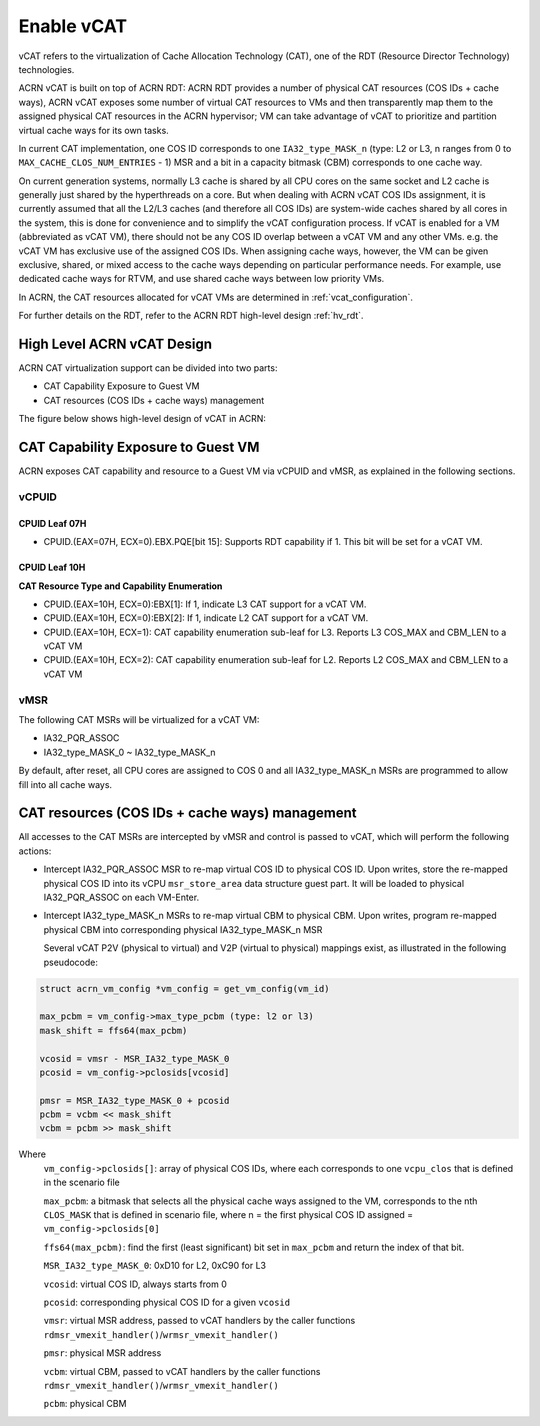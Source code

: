 .. _hv_vcat:

Enable vCAT
###########

vCAT refers to the virtualization of Cache Allocation Technology (CAT), one of the
RDT (Resource Director Technology) technologies.

ACRN vCAT is built on top of ACRN RDT: ACRN RDT provides a number of physical CAT resources
(COS IDs + cache ways), ACRN vCAT exposes some number of virtual CAT resources to VMs
and then transparently map them to the assigned physical CAT resources in the ACRN hypervisor;
VM can take advantage of vCAT to prioritize and partition virtual cache ways for its own tasks.

In current CAT implementation, one COS ID corresponds to one ``IA32_type_MASK_n`` (type: L2 or L3,
n ranges from 0 to ``MAX_CACHE_CLOS_NUM_ENTRIES`` - 1) MSR and a bit in a capacity bitmask (CBM)
corresponds to one cache way.

On current generation systems, normally L3 cache is shared by all CPU cores on the same socket and
L2 cache is generally just shared by the hyperthreads on a core. But when dealing with ACRN
vCAT COS IDs assignment, it is currently assumed that all the L2/L3 caches (and therefore all COS IDs)
are system-wide caches shared by all cores in the system, this is done for convenience and to simplify
the vCAT configuration process. If vCAT is enabled for a VM (abbreviated as vCAT VM), there should not
be any COS ID overlap between a vCAT VM and any other VMs. e.g. the vCAT VM has exclusive use of the
assigned COS IDs.
When assigning cache ways, however, the VM can be given exclusive, shared, or mixed access to the cache
ways depending on particular performance needs. For example, use dedicated cache ways for RTVM, and use
shared cache ways between low priority VMs.

In ACRN, the CAT resources allocated for vCAT VMs are determined in :ref:`vcat_configuration`.

For further details on the RDT, refer to the ACRN RDT high-level design :ref:`hv_rdt`.


High Level ACRN vCAT Design
***************************

ACRN CAT virtualization support can be divided into two parts:

- CAT Capability Exposure to Guest VM

- CAT resources (COS IDs + cache ways) management

The figure below shows high-level design of vCAT in ACRN:

   .. figure:: images/vcat-hld.png
      :align: center

CAT Capability Exposure to Guest VM
***********************************
ACRN exposes CAT capability and resource to a Guest VM via vCPUID and vMSR, as explained
in the following sections.

vCPUID
======

CPUID Leaf 07H
--------------

- CPUID.(EAX=07H, ECX=0).EBX.PQE[bit 15]: Supports RDT capability if 1. This bit will be set for a vCAT VM.

CPUID Leaf 10H
--------------

**CAT Resource Type and Capability Enumeration**

- CPUID.(EAX=10H, ECX=0):EBX[1]: If 1, indicate L3 CAT support for a vCAT VM.
- CPUID.(EAX=10H, ECX=0):EBX[2]: If 1, indicate L2 CAT support for a vCAT VM.
- CPUID.(EAX=10H, ECX=1): CAT capability enumeration sub-leaf for L3. Reports L3 COS_MAX and CBM_LEN to a vCAT VM
- CPUID.(EAX=10H, ECX=2): CAT capability enumeration sub-leaf for L2. Reports L2 COS_MAX and CBM_LEN to a vCAT VM

vMSR
====

The following CAT MSRs will be virtualized for a vCAT VM:

- IA32_PQR_ASSOC
- IA32_type_MASK_0 ~ IA32_type_MASK_n

By default, after reset, all CPU cores are assigned to COS 0 and all IA32_type_MASK_n MSRs
are programmed to allow fill into all cache ways.


CAT resources (COS IDs + cache ways) management
************************************************

All accesses to the CAT MSRs are intercepted by vMSR and control is passed to vCAT, which will perform
the following actions:

- Intercept IA32_PQR_ASSOC MSR to re-map virtual COS ID to physical COS ID.
  Upon writes, store the re-mapped physical COS ID into its vCPU ``msr_store_area``
  data structure guest part. It will be loaded to physical IA32_PQR_ASSOC on each VM-Enter.


- Intercept IA32_type_MASK_n MSRs to re-map virtual CBM to physical CBM. Upon writes,
  program re-mapped physical CBM into corresponding physical IA32_type_MASK_n MSR

  Several vCAT P2V (physical to virtual) and V2P (virtual to physical)
  mappings exist, as illustrated in the following pseudocode:

.. code-block:: none

       struct acrn_vm_config *vm_config = get_vm_config(vm_id)

       max_pcbm = vm_config->max_type_pcbm (type: l2 or l3)
       mask_shift = ffs64(max_pcbm)

       vcosid = vmsr - MSR_IA32_type_MASK_0
       pcosid = vm_config->pclosids[vcosid]

       pmsr = MSR_IA32_type_MASK_0 + pcosid
       pcbm = vcbm << mask_shift
       vcbm = pcbm >> mask_shift

Where
       ``vm_config->pclosids[]``: array of physical COS IDs, where each corresponds to one ``vcpu_clos`` that
       is defined in the scenario file

       ``max_pcbm``: a bitmask that selects all the physical cache ways assigned to the VM, corresponds to
       the nth ``CLOS_MASK`` that is defined in scenario file, where n = the first physical COS ID assigned
       = ``vm_config->pclosids[0]``

       ``ffs64(max_pcbm)``: find the first (least significant) bit set in ``max_pcbm`` and return
       the index of that bit.

       ``MSR_IA32_type_MASK_0``: 0xD10 for L2, 0xC90 for L3

       ``vcosid``: virtual COS ID, always starts from 0

       ``pcosid``: corresponding physical COS ID for a given ``vcosid``

       ``vmsr``: virtual MSR address, passed to vCAT handlers by the
       caller functions ``rdmsr_vmexit_handler()``/``wrmsr_vmexit_handler()``

       ``pmsr``: physical MSR address

       ``vcbm``: virtual CBM, passed to vCAT handlers by the
       caller functions ``rdmsr_vmexit_handler()``/``wrmsr_vmexit_handler()``

       ``pcbm``: physical CBM
